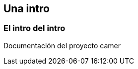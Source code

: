 ifndef::imagesdir[:imagesdir: images]
ifndef::sourcedir[:sourcedir: ../java]
ifdef::backend-pdf[:imagesdir: {outdir}/{imagesdir}]

== Una intro

=== El intro del intro

Documentación del proyecto camer

